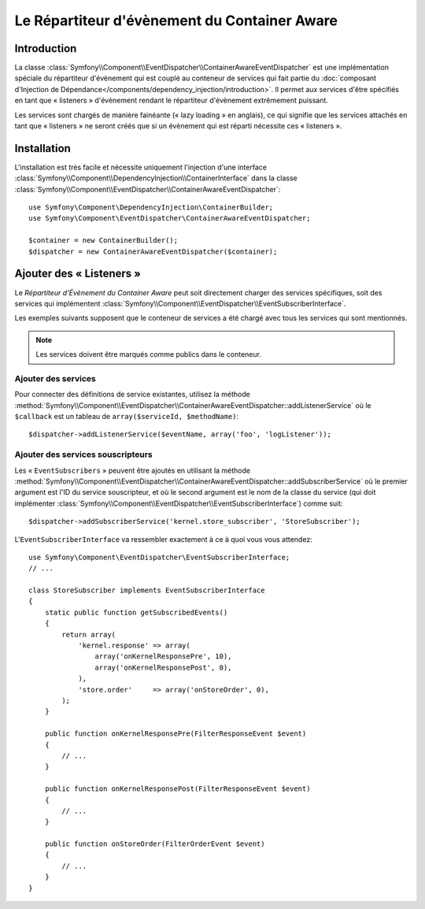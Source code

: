 .. index::
   single: Event Dispatcher; Service container aware

Le Répartiteur d'évènement du Container Aware
=============================================

.. versionadded:: 2.1
    Cette fonctionnalité a été déplacée dans l'« EventDispatcher » dans Symfony 2.1.

Introduction
------------

La classe :class:`Symfony\\Component\\EventDispatcher\\ContainerAwareEventDispatcher`
est une implémentation spéciale du répartiteur d'évènement qui est couplé au conteneur
de services qui fait partie du :doc:`composant d'Injection de Dépendance</components/dependency_injection/introduction>`.
Il permet aux services d'être spécifiés en tant que « listeners »
d'évènement rendant le répartiteur d'évènement extrêmement puissant.

Les services sont chargés de manière fainéante (« lazy loading » en anglais), ce qui
signifie que les services attachés en tant que « listeners » ne seront créés que si
un évènement qui est réparti nécessite ces « listeners ».

Installation
------------

L'installation est très facile et nécessite uniquement l'injection d'une interface
:class:`Symfony\\Component\\DependencyInjection\\ContainerInterface` dans la classe
:class:`Symfony\\Component\\EventDispatcher\\ContainerAwareEventDispatcher`::

    use Symfony\Component\DependencyInjection\ContainerBuilder;
    use Symfony\Component\EventDispatcher\ContainerAwareEventDispatcher;

    $container = new ContainerBuilder();
    $dispatcher = new ContainerAwareEventDispatcher($container);

Ajouter des « Listeners »
-------------------------

Le *Répartiteur d'Évènement du Container Aware* peut soit directement
charger des services spécifiques, soit des services qui implémentent
:class:`Symfony\\Component\\EventDispatcher\\EventSubscriberInterface`.

Les exemples suivants supposent que le conteneur de services a été chargé
avec tous les services qui sont mentionnés.

.. note::

    Les services doivent être marqués comme publics dans le conteneur.

Ajouter des services
~~~~~~~~~~~~~~~~~~~~

Pour connecter des définitions de service existantes, utilisez la méthode
:method:`Symfony\\Component\\EventDispatcher\\ContainerAwareEventDispatcher::addListenerService`
où le ``$callback`` est un tableau de ``array($serviceId, $methodName)``::

    $dispatcher->addListenerService($eventName, array('foo', 'logListener'));

Ajouter des services souscripteurs
~~~~~~~~~~~~~~~~~~~~~~~~~~~~~~~~~~

Les « ``EventSubscribers`` » peuvent être ajoutés en utilisant la méthode
:method:`Symfony\\Component\\EventDispatcher\\ContainerAwareEventDispatcher::addSubscriberService`
où le premier argument est l'ID du service souscripteur, et où le second argument
est le nom de la classe du service (qui doit implémenter
:class:`Symfony\\Component\\EventDispatcher\\EventSubscriberInterface`) comme suit::

    $dispatcher->addSubscriberService('kernel.store_subscriber', 'StoreSubscriber');

L'``EventSubscriberInterface`` va ressembler exactement à ce à quoi vous vous attendez::

    use Symfony\Component\EventDispatcher\EventSubscriberInterface;
    // ...

    class StoreSubscriber implements EventSubscriberInterface
    {
        static public function getSubscribedEvents()
        {
            return array(
                'kernel.response' => array(
                    array('onKernelResponsePre', 10),
                    array('onKernelResponsePost', 0),
                ),
                'store.order'     => array('onStoreOrder', 0),
            );
        }

        public function onKernelResponsePre(FilterResponseEvent $event)
        {
            // ...
        }

        public function onKernelResponsePost(FilterResponseEvent $event)
        {
            // ...
        }

        public function onStoreOrder(FilterOrderEvent $event)
        {
            // ...
        }
    }